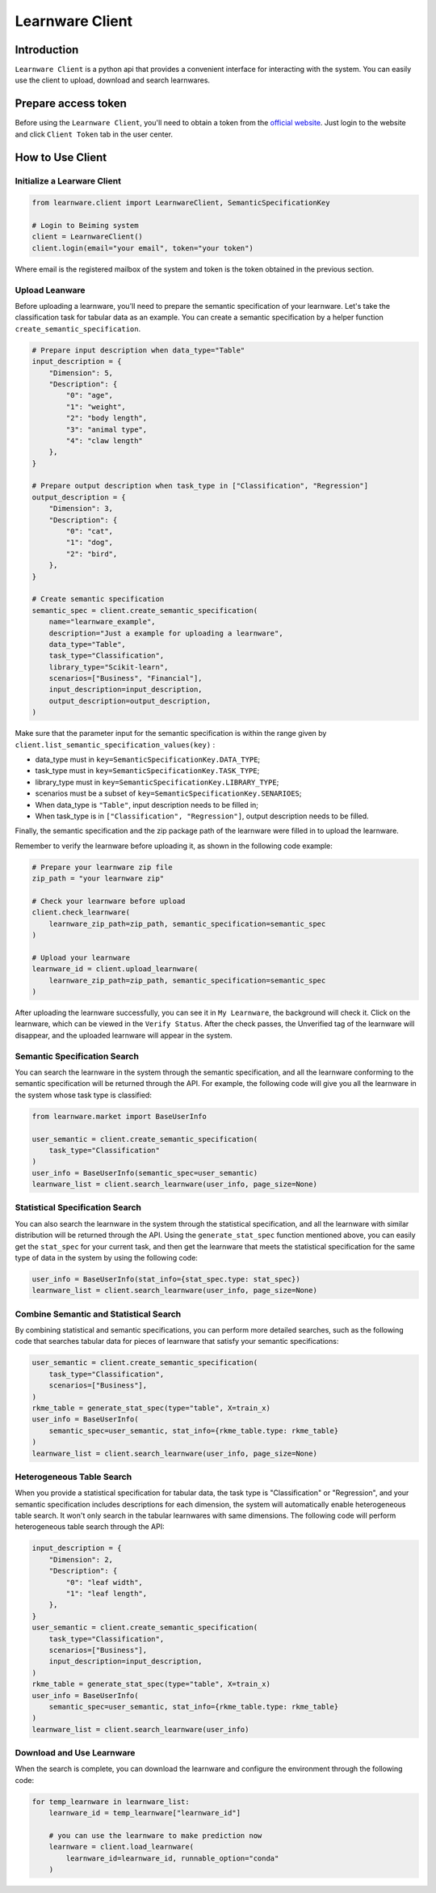 ============================================================
Learnware Client
============================================================


Introduction
====================

``Learnware Client`` is a python api that provides a convenient interface for interacting with the system. You can easily use the client to upload, download and search learnwares.


Prepare access token
====================

Before using the ``Learnware Client``, you'll need to obtain a token from the `official website <https://www.lamda.nju.edu.cn/learnware/>`_. Just login to the website and click ``Client Token`` tab in the user center.


How to Use Client
============================


Initialize a Learware Client
-------------------------------


.. code-block:: python
    
    from learnware.client import LearnwareClient, SemanticSpecificationKey

    # Login to Beiming system
    client = LearnwareClient()
    client.login(email="your email", token="your token")

Where email is the registered mailbox of the system and token is the token obtained in the previous section.

Upload Leanware
-------------------------------

Before uploading a learnware, you'll need to prepare the semantic specification of your learnware. Let's take the classification task for tabular data as an example. You can create a semantic specification by a helper function ``create_semantic_specification``.

.. code-block:: python

    # Prepare input description when data_type="Table"
    input_description = {
        "Dimension": 5,
        "Description": {
            "0": "age",
            "1": "weight",
            "2": "body length",
            "3": "animal type",
            "4": "claw length"
        },
    }

    # Prepare output description when task_type in ["Classification", "Regression"]
    output_description = {
        "Dimension": 3,
        "Description": {
            "0": "cat",
            "1": "dog",
            "2": "bird",
        },
    }

    # Create semantic specification
    semantic_spec = client.create_semantic_specification(
        name="learnware_example",
        description="Just a example for uploading a learnware",
        data_type="Table",
        task_type="Classification",
        library_type="Scikit-learn",
        scenarios=["Business", "Financial"],
        input_description=input_description,
        output_description=output_description,
    )
    
Make sure that the parameter input for the semantic specification is within the range given by ``client.list_semantic_specification_values(key)`` :

* data_type must in ``key=SemanticSpecificationKey.DATA_TYPE``;
* task_type must in ``key=SemanticSpecificationKey.TASK_TYPE``;
* library_type must in ``key=SemanticSpecificationKey.LIBRARY_TYPE``;
* scenarios must be a subset of ``key=SemanticSpecificationKey.SENARIOES``;
* When data_type is ``"Table"``, input description needs to be filled in;
* When task_type is in ``["Classification", "Regression"]``, output description needs to be filled.

Finally, the semantic specification and the zip package path of the learnware were filled in to upload the learnware.

Remember to verify the learnware before uploading it, as shown in the following code example:

.. code-block:: python

    # Prepare your learnware zip file
    zip_path = "your learnware zip"

    # Check your learnware before upload
    client.check_learnware(
        learnware_zip_path=zip_path, semantic_specification=semantic_spec
    )

    # Upload your learnware
    learnware_id = client.upload_learnware(
        learnware_zip_path=zip_path, semantic_specification=semantic_spec
    )

After uploading the learnware successfully, you can see it in ``My Learnware``, the background will check it. Click on the learnware, which can be viewed in the ``Verify Status``. After the check passes, the Unverified tag of the learnware will disappear, and the uploaded learnware will appear in the system.


Semantic Specification Search
-------------------------------

You can search the learnware in the system through the semantic specification, and all the learnware conforming to the semantic specification will be returned through the API. For example, the following code will give you all the learnware in the system whose task type is classified:

.. code-block:: python

    from learnware.market import BaseUserInfo

    user_semantic = client.create_semantic_specification(
        task_type="Classification"
    )
    user_info = BaseUserInfo(semantic_spec=user_semantic)
    learnware_list = client.search_learnware(user_info, page_size=None)
    

Statistical Specification Search
---------------------------------

You can also search the learnware in the system through the statistical specification, and all the learnware with similar distribution will be returned through the API. Using the ``generate_stat_spec`` function mentioned above, you can easily get the ``stat_spec`` for your current task, and then get the learnware that meets the statistical specification for the same type of data in the system by using the following code:

.. code-block:: python

    user_info = BaseUserInfo(stat_info={stat_spec.type: stat_spec})
    learnware_list = client.search_learnware(user_info, page_size=None)


Combine Semantic and Statistical Search
----------------------------------------
By combining statistical and semantic specifications, you can perform more detailed searches, such as the following code that searches tabular data for pieces of learnware that satisfy your semantic specifications:

.. code-block:: python

    user_semantic = client.create_semantic_specification(
        task_type="Classification",
        scenarios=["Business"],
    )
    rkme_table = generate_stat_spec(type="table", X=train_x)
    user_info = BaseUserInfo(
        semantic_spec=user_semantic, stat_info={rkme_table.type: rkme_table}
    )
    learnware_list = client.search_learnware(user_info, page_size=None)

Heterogeneous Table Search
----------------------------------------
When you provide a statistical specification for tabular data, the task type is "Classification" or "Regression", and your semantic specification includes descriptions for each dimension, the system will automatically enable heterogeneous table search. It won't only search in the tabular learnwares with same dimensions. The following code will perform heterogeneous table search through the API:

.. code-block:: python

    input_description = {
        "Dimension": 2,
        "Description": {
            "0": "leaf width",
            "1": "leaf length",
        },
    }
    user_semantic = client.create_semantic_specification(
        task_type="Classification",
        scenarios=["Business"],
        input_description=input_description,
    )
    rkme_table = generate_stat_spec(type="table", X=train_x)
    user_info = BaseUserInfo(
        semantic_spec=user_semantic, stat_info={rkme_table.type: rkme_table}
    )
    learnware_list = client.search_learnware(user_info)


Download and Use Learnware
-------------------------------
When the search is complete, you can download the learnware and configure the environment through the following code:

.. code-block:: python

    for temp_learnware in learnware_list:
        learnware_id = temp_learnware["learnware_id"]

        # you can use the learnware to make prediction now
        learnware = client.load_learnware(
            learnware_id=learnware_id, runnable_option="conda"
        )